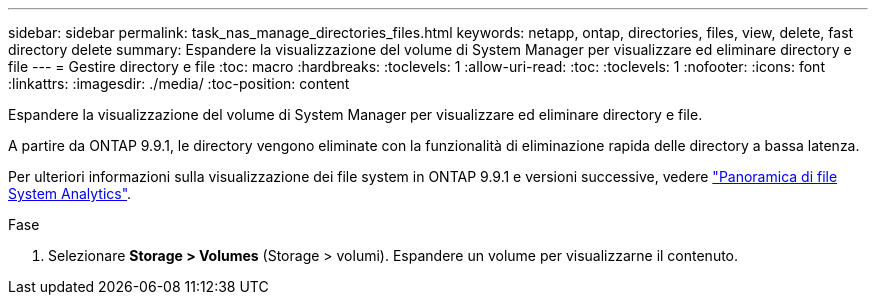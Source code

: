 ---
sidebar: sidebar 
permalink: task_nas_manage_directories_files.html 
keywords: netapp, ontap, directories, files, view, delete, fast directory delete 
summary: Espandere la visualizzazione del volume di System Manager per visualizzare ed eliminare directory e file 
---
= Gestire directory e file
:toc: macro
:hardbreaks:
:toclevels: 1
:allow-uri-read: 
:toc: 
:toclevels: 1
:nofooter: 
:icons: font
:linkattrs: 
:imagesdir: ./media/
:toc-position: content


[role="lead"]
Espandere la visualizzazione del volume di System Manager per visualizzare ed eliminare directory e file.

A partire da ONTAP 9.9.1, le directory vengono eliminate con la funzionalità di eliminazione rapida delle directory a bassa latenza.

Per ulteriori informazioni sulla visualizzazione dei file system in ONTAP 9.9.1 e versioni successive, vedere link:concept_nas_file_system_analytics_overview.html["Panoramica di file System Analytics"].

.Fase
. Selezionare *Storage > Volumes* (Storage > volumi). Espandere un volume per visualizzarne il contenuto.

